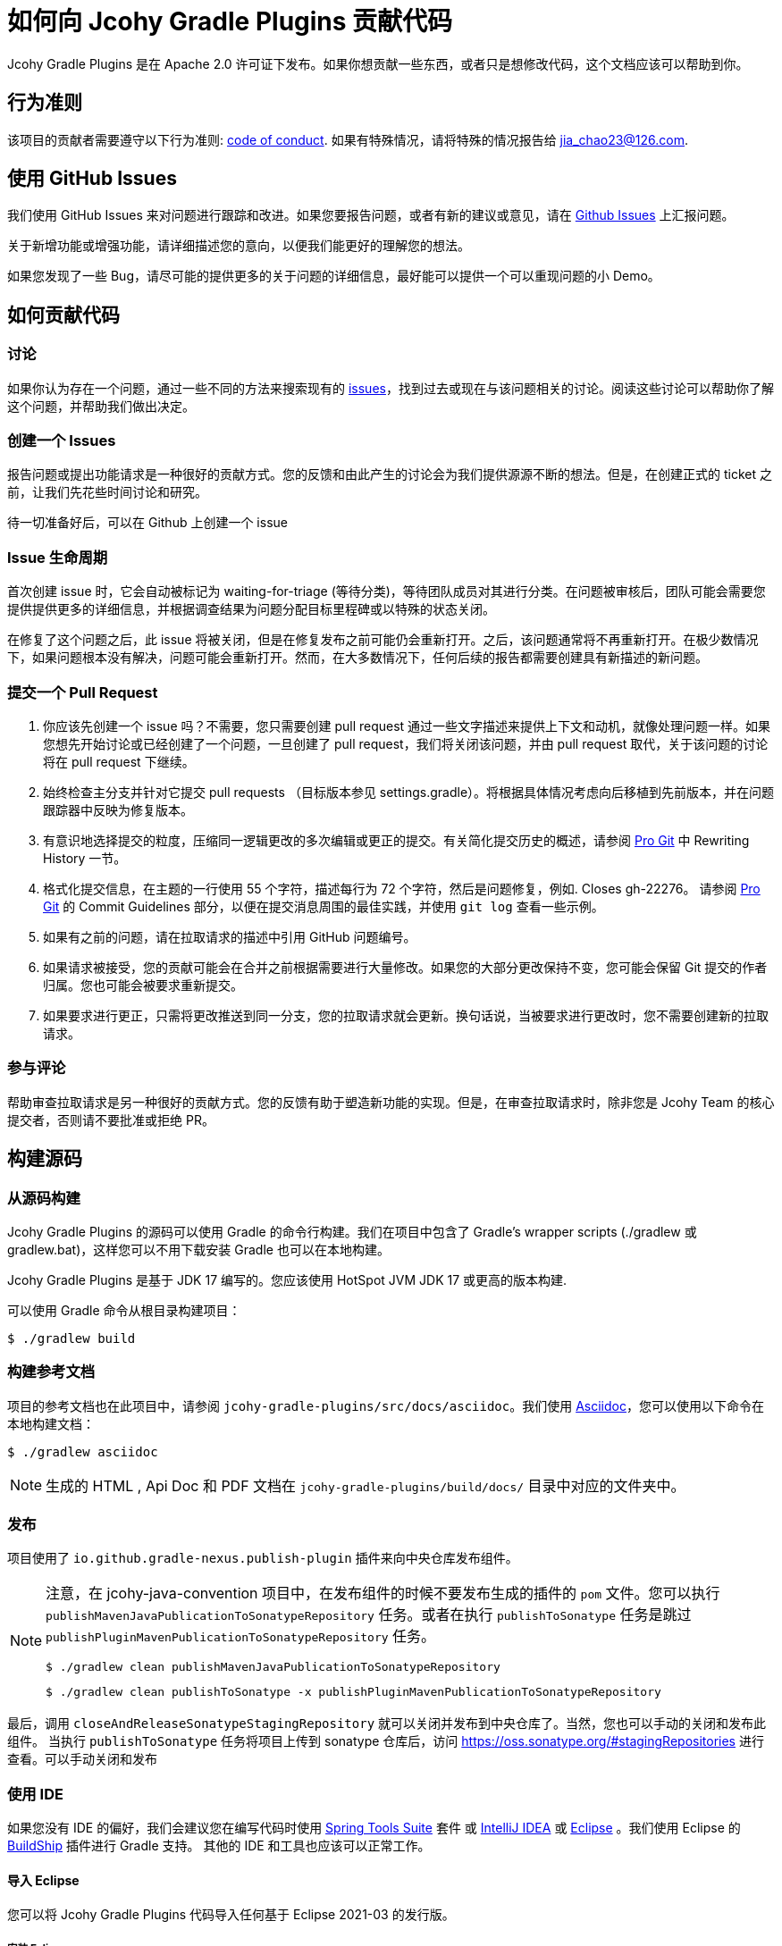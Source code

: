 = 如何向 Jcohy Gradle Plugins 贡献代码

Jcohy Gradle Plugins 是在 Apache 2.0 许可证下发布。如果你想贡献一些东西，或者只是想修改代码，这个文档应该可以帮助到你。

== 行为准则

该项目的贡献者需要遵守以下行为准则: link:CODE_OF_CONDUCT.adoc[code of conduct].
如果有特殊情况，请将特殊的情况报告给 jia_chao23@126.com.

== 使用 GitHub Issues

我们使用 GitHub Issues 来对问题进行跟踪和改进。如果您要报告问题，或者有新的建议或意见，请在 https://github.com/jcohy/jcohy-gradle-plugins/issues[Github Issues] 上汇报问题。

关于新增功能或增强功能，请详细描述您的意向，以便我们能更好的理解您的想法。

如果您发现了一些 Bug，请尽可能的提供更多的关于问题的详细信息，最好能可以提供一个可以重现问题的小 Demo。

== 如何贡献代码

=== 讨论

如果你认为存在一个问题，通过一些不同的方法来搜索现有的 https://github.com/jcohy/jcohy-gradle-plugins/issues[issues]，找到过去或现在与该问题相关的讨论。阅读这些讨论可以帮助你了解这个问题，并帮助我们做出决定。

=== 创建一个 Issues

报告问题或提出功能请求是一种很好的贡献方式。您的反馈和由此产生的讨论会为我们提供源源不断的想法。但是，在创建正式的 ticket 之前，让我们先花些时间讨论和研究。

待一切准备好后，可以在 Github 上创建一个 issue

=== Issue 生命周期

首次创建 issue 时，它会自动被标记为 waiting-for-triage (等待分类)，等待团队成员对其进行分类。在问题被审核后，团队可能会需要您提供提供更多的详细信息，并根据调查结果为问题分配目标里程碑或以特殊的状态关闭。

在修复了这个问题之后，此 issue 将被关闭，但是在修复发布之前可能仍会重新打开。之后，该问题通常将不再重新打开。在极少数情况下，如果问题根本没有解决，问题可能会重新打开。然而，在大多数情况下，任何后续的报告都需要创建具有新描述的新问题。

=== 提交一个 Pull Request

. 你应该先创建一个 issue 吗？不需要，您只需要创建  pull request 通过一些文字描述来提供上下文和动机，就像处理问题一样。如果您想先开始讨论或已经创建了一个问题，一旦创建了  pull request，我们将关闭该问题，并由  pull request 取代，关于该问题的讨论将在 pull request 下继续。
. 始终检查主分支并针对它提交 pull requests （目标版本参见 settings.gradle）。将根据具体情况考虑向后移植到先前版本，并在问题跟踪器中反映为修复版本。
. 有意识地选择提交的粒度，压缩同一逻辑更改的多次编辑或更正的提交。有关简化提交历史的概述，请参阅 https://git-scm.com/book/en/Git-Tools-Rewriting-History[Pro Git] 中 Rewriting History  一节。
. 格式化提交信息，在主题的一行使用 55 个字符，描述每行为 72 个字符，然后是问题修复，例如. Closes gh-22276。 请参阅 https://git-scm.com/book/en/v2/Distributed-Git-Contributing-to-a-Project#Commit-Guidelines[Pro Git] 的 Commit Guidelines 部分，以便在提交消息周围的最佳实践，并使用 `git log` 查看一些示例。
. 如果有之前的问题，请在拉取请求的描述中引用 GitHub 问题编号。
. 如果请求被接受，您的贡献可能会在合并之前根据需要进行大量修改。如果您的大部分更改保持不变，您可能会保留 Git 提交的作者归属。您也可能会被要求重新提交。
. 如果要求进行更正，只需将更改推送到同一分支，您的拉取请求就会更新。换句话说，当被要求进行更改时，您不需要创建新的拉取请求。

=== 参与评论

帮助审查拉取请求是另一种很好的贡献方式。您的反馈有助于塑造新功能的实现。但是，在审查拉取请求时，除非您是 Jcohy Team 的核心提交者，否则请不要批准或拒绝 PR。


== 构建源码

=== 从源码构建
Jcohy Gradle Plugins 的源码可以使用 Gradle 的命令行构建。我们在项目中包含了 Gradle’s wrapper scripts (./gradlew 或 gradlew.bat)，这样您可以不用下载安装 Gradle 也可以在本地构建。

Jcohy Gradle Plugins 是基于 JDK 17 编写的。您应该使用 HotSpot JVM JDK 17 或更高的版本构建.

可以使用 Gradle 命令从根目录构建项目：

[indent=0]
----
$ ./gradlew build
----

=== 构建参考文档

项目的参考文档也在此项目中，请参阅 `jcohy-gradle-plugins/src/docs/asciidoc`。我们使用 https://asciidoctor.org/docs/asciidoc-writers-guide/[Asciidoc]，您可以使用以下命令在本地构建文档：

[indent=0]
----
$ ./gradlew asciidoc
----

[NOTE]
====
生成的 HTML , Api Doc 和 PDF 文档在 `jcohy-gradle-plugins/build/docs/` 目录中对应的文件夹中。
====

=== 发布

项目使用了 `io.github.gradle-nexus.publish-plugin` 插件来向中央仓库发布组件。

[NOTE]
====
注意，在 jcohy-java-convention 项目中，在发布组件的时候不要发布生成的插件的 `pom` 文件。您可以执行  `publishMavenJavaPublicationToSonatypeRepository` 任务。或者在执行 `publishToSonatype` 任务是跳过 `publishPluginMavenPublicationToSonatypeRepository` 任务。

[source]
----
$ ./gradlew clean publishMavenJavaPublicationToSonatypeRepository
----

[source]
----
$ ./gradlew clean publishToSonatype -x publishPluginMavenPublicationToSonatypeRepository
----
====

最后，调用 `closeAndReleaseSonatypeStagingRepository` 就可以关闭并发布到中央仓库了。当然，您也可以手动的关闭和发布此组件。 当执行 `publishToSonatype` 任务将项目上传到 sonatype 仓库后，访问 https://oss.sonatype.org/#stagingRepositories[https://oss.sonatype.org/#stagingRepositories] 进行查看。可以手动关闭和发布

=== 使用 IDE

如果您没有 IDE 的偏好，我们会建议您在编写代码时使用 https://spring.io/tools/sts[Spring Tools Suite] 套件 或 https://www.jetbrains.com/idea[IntelliJ IDEA] 或 https://eclipse.org/[Eclipse] 。我们使用 Eclipse 的 https://projects.eclipse.org/projects/tools.buildship[BuildShip] 插件进行 Gradle 支持。 其他的 IDE 和工具也应该可以正常工作。

==== 导入 Eclipse

您可以将 Jcohy Gradle Plugins 代码导入任何基于 Eclipse 2021-03 的发行版。

===== 安装 Eclipse

===== 手动安装 Buildship 插件

如果你更喜欢自动手动安装 Eclipse，你可以使用 Eclipse https://projects.eclipse.org/projects/tools.buildship[Buildship] 插件。
如果你还没有安装 Buildship，您可以从 "`Eclipse marketplace`" 获取此插件。

===== 安装 Spring Formatter 插件

* 选择 "`Help`" -> "`Install New Software`".
* 添加 `https://repo.spring.io/javaformat-eclipse-update-site/` 网址.
* 安装 "Spring Java Format".

NOTE: 此插件是可选的.
即使没有此插件也能导入项目，但是您的的代码更改不会自动格式化。

安装了插件后，您可以从  `File -> Import...` 菜单选择 `Gradle -> Existing Gradle project` 来导入代码。

==== 导入 IntelliJ IDEA

如果您已经执行了 checkout 了此存储库，请使用 "`File`" -> "`Open`" ，然后选择根目录的 `build.gradle` 文件来导入代码。

或者，您可以使用 IntelliJ IDEA 来 checkout 代码。使用  "`File`" -> "`New`" -> "`Project from Version Control`"  ，URL 为 https://github.com/jcohy/jcohy-gradle-plugins.git[https://github.com/jcohy/jcohy-gradle-plugins.git]。 检出完成后，会弹出一个窗口，建议打开项目。

===== 安装 Spring Formatter 插件

如果您还没有这样做，请安装格式化程序插件，以便在 IDE 中重新格式化代码时自动应用正确的格式化规则。

* 下载最新的 https://search.maven.org/search?q=g:io.spring.javaformat%20AND%20a:spring-javaformat-intellij-idea-plugin[IntelliJ IDEA plugin].
* 选择 "`IntelliJ IDEA`" -> "`Preferences`".
* 选择 "`Plugins`".
* 选择 "`Install Plugin from Disk...`".
* 选择你已经下载好的 jar 包.

===== 导入额外的代码样式

格式化程序并未涵盖所有规则，有时候您需要添加一个额外的文件。

* 选择 "`IntelliJ IDEA`" -> "`Preferences`".
* 选择 "`Editor`" -> "`Code Style`".
* 选择 "`Import Scheme`" -> "`IntelliJ IDEA code style XML`".
* 选择本仓库的 `idea/codeStyleConfig.xml` .

==== 从其他 IDE 导入

大多数 Java IDE 都很好地支持 Gradle。请参阅相关的 IDE 文档。

=== 在 Windows 上克隆 git 仓库

git 存储库中的某些文件可能会超过 Windows 最大文件路径(260 个字符)，具体取决于您克隆存储库的位置。如果你收到 `Filename too long` 错误，设置 `core.longPaths=true` git 选项":

[source,shell]
----
git clone -c core.longPaths=true https://github.com/jcohy/jcohy-gradle-plugins.git
----
